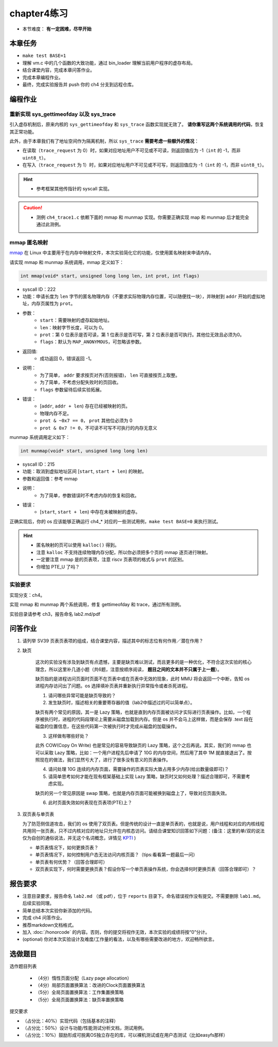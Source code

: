 chapter4练习
============================================

- 本节难度： **有一定困难，尽早开始**


本章任务
-------------------------------------------

- ``make test BASE=1``
- 理解 vm.c 中的几个函数的大致功能，通过 bin_loader 理解当前用户程序的虚存布局。
- 结合课堂内容，完成本章问答作业。
- 完成本章编程作业。
- 最终，完成实验报告并 push 你的 ch4 分支到远程仓库。

编程作业
---------------------------------------------

重新实现 sys_gettimeofday 以及 sys_trace
++++++++++++++++++++++++++++++++++++++++++++

引入虚存机制后，原来内核的 ``sys_gettimeofday`` 和 ``sys_trace`` 函数实现就无效了。 **请你重写这两个系统调用的代码**，恢复其正常功能。

此外，由于本章我们有了地址空间作为隔离机制，所以 ``sys_trace`` **需要考虑一些额外的情况**：

- 在读取（``trace_request`` 为 0）时，如果对应地址用户不可见或不可读，则返回值应为 -1（``int`` 的 -1，而非 ``uint8_t``）。
- 在写入（``trace_request`` 为 1）时，如果对应地址用户不可见或不可写，则返回值应为 -1（``int`` 的 -1，而非 ``uint8_t``）。

.. hint::
    - 参考框架其他传指针的 syscall 实现。

.. caution::
    - 测例 ``ch4_trace1.c`` 依赖下面的 mmap 和 munmap 实现。你需要正确实现 map 和 munmap 后才能完全通过此测例。

mmap 匿名映射
++++++++++++++++++++++++++++++++++++++++++++

.. 你有没有想过，当你在 C++ 语言中写下的 ``new int[100];`` 执行时可能会发生哪些事情？你可能已经发现，目前我们给用户程序的内存都是固定的并没有增长的能力，这些程序是不能执行 ``new`` 这类导致内存使用增加的操作。libc 中通过 `sbrk <https://linux.die.net/man/2/sbrk>`_ 系统调用增加进程可使用的堆空间，这也是本来的题目设计，但是一位热心的往年助教J学长表示：这一点也不酷！他推荐了另一个申请内存的系统调用。

`mmap <https://man7.org/linux/man-pages/man2/mmap.2.html>`_ 在 Linux 中主要用于在内存中映射文件，本次实验简化它的功能，仅使用匿名映射来申请内存。

请实现 mmap 和 munmap 系统调用，mmap 定义如下：

.. code-block:: c

    int mmap(void* start, unsigned long long len, int prot, int flags)

- syscall ID：222
- 功能：申请长度为 ``len`` 字节的匿名物理内存（不要求实际物理内存位置，可以随便找一块），并映射到 ``addr`` 开始的虚拟地址，内存页属性为 ``prot``。
- 参数：
    - ``start``：需要映射的虚存起始地址。
    - ``len``：映射字节长度，可以为 0。
    - ``prot``：第 0 位表示是否可读，第 1 位表示是否可写，第 2 位表示是否可执行。其他位无效且必须为0。
    - ``flags``：默认为 ``MAP_ANONYMOUS``，可忽略该参数。
- 返回值:
    - 成功返回 0，错误返回 -1。
- 说明：
    - 为了简单， ``addr`` 要求按页对齐(否则报错)， ``len`` 可直接按页上取整。
    - 为了简单，不考虑分配失败时的页回收。
    - ``flags`` 参数留待后续实验拓展。
- 错误：
    - [``addr``, ``addr + len``) 存在已经被映射的页。
    - 物理内存不足。
    - ``prot & ~0x7 == 0``， ``prot`` 其他位必须为 0
    - ``prot & 0x7 != 0``，不可读不可写不可执行的内存无意义

munmap 系统调用定义如下：

.. code-block:: C

    int munmap(void* start, unsigned long long len)

- syscall ID：215
- 功能：取消到虚拟地址区间 [``start``, ``start + len``) 的映射。
- 参数和返回值：参考 mmap
- 说明：
    - 为了简单，参数错误时不考虑内存的恢复和回收。
- 错误：
    - [``start``, ``start + len``) 中存在未被映射的虚存。


正确实现后，你的 os 应该能够正确运行 ch4_* 对应的一些测试用例，``make test BASE=0`` 来执行测试。

.. hint::
    - 匿名映射的页可以使用 ``kalloc()`` 得到。
    - 注意 ``kalloc`` 不支持连续物理内存分配，所以你必须把多个页的 mmap 逐页进行映射。
    - 一定要注意 mmap 是的页表项，注意 riscv 页表项的格式与 ``prot`` 的区别。
    - 你增加 PTE_U 了吗？


实验要求
+++++++++++++++++++++++++++++++++++++++++
实现分支：ch4。

实现 mmap 和 munmap 两个系统调用，修复 gettimeofday 和 trace，通过所有测例。

实验目录请参考 ch3，报告命名 lab2.md/pdf

.. 实验结果
 +++++++++++++++++++++++++++++++++++++++++

 本实验采用了github classroom的自动评分功能，完成实验提交（git push）后会触发自动测试，实验测试结果可以在在线统计<https://ucore-rv-64.github.io/classroom-grading/>中查看。

问答作业
-------------------------------------------------

1. 请列举 SV39 页表页表项的组成，结合课堂内容，描述其中的标志位有何作用／潜在作用？

2. 缺页

    这次的实验没有涉及到缺页有点遗憾，主要是缺页难以测试，而且更多的是一种优化，不符合这次实验的核心理念，所以这里补几道小题（共6题，注意按顺序阅读， **题目之间的文本并不只属于上一题**）。

    缺页指的是进程访问页面时页面不在页表中或在页表中无效的现象，此时 MMU 将会返回一个中断，告知 os 进程内存访问出了问题。os 选择填补页表并重新执行异常指令或者杀死进程。

    1. 请问哪些异常可能是缺页导致的？
    2. 发生缺页时，描述相关的重要寄存器的值（lab2中描述过的可以简单点）。

    缺页有两个常见的原因，其一是 Lazy 策略，也就是直到内存页面被访问才实际进行页表操作。比如，一个程序被执行时，进程的代码段理论上需要从磁盘加载到内存。但是 os 并不会马上这样做，而是会保存 .text 段在磁盘的位置信息，在这些代码第一次被执行时才完成从磁盘的加载操作。

    3. 这样做有哪些好处？

    此外 COW(Copy On Write) 也是常见的容易导致缺页的 Lazy 策略，这个之后再说。其实，我们的 mmap 也可以采取 Lazy 策略，比如：一个用户进程先后申请了 10G 的内存空间，然后用了其中 1M 就直接退出了。按照现在的做法，我们显然亏大了，进行了很多没有意义的页表操作。

    4. 请问处理 10G 连续的内存页面，需要操作的页表实际大致占用多少内存(给出数量级即可)？
    5. 请简单思考如何才能在现有框架基础上实现 Lazy 策略，缺页时又如何处理？描述合理即可，不需要考虑实现。

    缺页的另一个常见原因是 swap 策略，也就是内存页面可能被换到磁盘上了，导致对应页面失效。

    6. 此时页面失效如何表现在页表项(PTE)上？

3. 双页表与单页表

   为了防范侧信道攻击，我们的 os 使用了双页表。但是传统的设计一直是单页表的，也就是说，用户线程和对应的内核线程共用同一张页表，只不过内核对应的地址只允许在内核态访问。请结合课堂知识回答如下问题：(备注：这里的单/双的说法仅为自创的通俗说法，并无这个名词概念，详情见 `KPTI <https://en.wikipedia.org/wiki/Kernel_page-table_isolation>`_ )

   - 单页表情况下，如何更换页表？
   - 单页表情况下，如何控制用户态无法访问内核页面？（tips:看看第一题最后一问）
   - 单页表有何优势？（回答合理即可）
   - 双页表实现下，何时需要更换页表？假设你写一个单页表操作系统，你会选择何时更换页表（回答合理即可）？

报告要求
--------------------------------------------------------
- 注意目录要求，报告命名 ``lab2.md`` （或 pdf），位于 ``reports`` 目录下。命名错误视作没有提交。不需要删除 ``lab1.md``。后续实验同理。
- 简单总结本次实验你新添加的代码。
- 完成 ch4 问答作业。
- 推荐markdown文档格式。
- 加入 :doc:`/honorcode` 的内容。否则，你的提交将视作无效，本次实验的成绩将按“0”分计。
- (optional) 你对本次实验设计及难度/工作量的看法，以及有哪些需要改进的地方，欢迎畅所欲言。


选做题目
--------------------------------------------------------

选作题目列表

  - （4分）惰性页面分配（Lazy page allocation）
  - （4分）局部页面置换算法：改进的Clock页面置换算法
  - （5分）全局页面置换算法：工作集置换策略
  - （5分）全局页面置换算法：缺页率置换策略

提交要求  

- （占分比：40%）实现代码（包括基本的注释）
- （占分比：50%）设计与功能/性能测试分析文档，测试用例。
- （占分比：10%）鼓励形成可脱离OS独立存在的库，可以裸机测试或在用户态测试（比如easyfs那样）